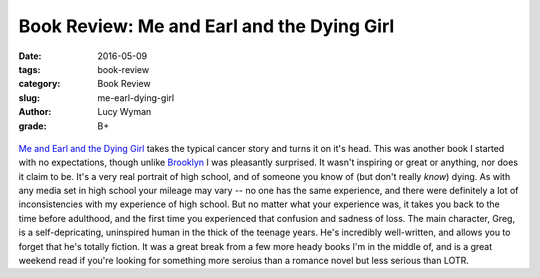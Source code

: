 Book Review: Me and Earl and the Dying Girl
===========================================
:date: 2016-05-09
:tags: book-review
:category: Book Review
:slug: me-earl-dying-girl
:author: Lucy Wyman
:grade: B+

.. figure:: /theme/images/me-earl.jpeg
	:align: center
	:height: 400px

`Me and Earl and the Dying Girl`_ takes the typical cancer story and 
turns it on it's head.  This was another book I started with no expectations,
though unlike `Brooklyn`_ I was pleasantly surprised. It wasn't inspiring or
great or anything, nor does it claim to be. It's a very real portrait of 
high school, and of someone you know of (but don't really *know*) dying.
As with any media set in high school your mileage may vary -- no one
has the same experience, and there were definitely a lot of inconsistencies
with my experience of high school. But no matter what your experience was,
it takes you back to the time before adulthood, and the first time you 
experienced that confusion and sadness of loss. The main character, Greg, 
is a self-depricating, uninspired human in the thick of the teenage years. 
He's incredibly well-written, and allows you to forget that he's totally 
fiction. It was a great break from
a few more heady books I'm in the middle of, and is a great weekend read
if you're looking for something more seroius than a romance novel but less 
serious than LOTR.

.. _Me and Earl and the Dying Girl: http://www.amazon.com/Me-Earl-Dying-Girl-Revised/dp/1419719602
.. _Brooklyn: http://blog.lucywyman.me/brooklyn.html
